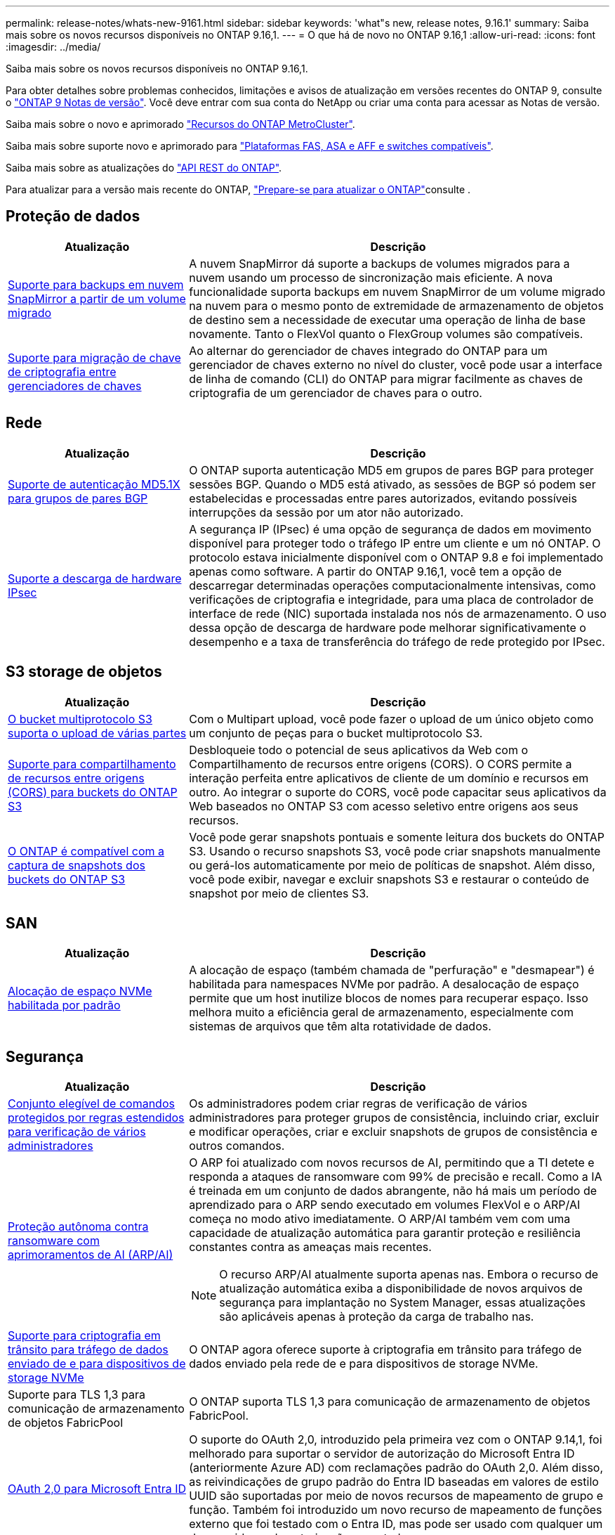 ---
permalink: release-notes/whats-new-9161.html 
sidebar: sidebar 
keywords: 'what"s new, release notes, 9.16.1' 
summary: Saiba mais sobre os novos recursos disponíveis no ONTAP 9.16,1. 
---
= O que há de novo no ONTAP 9.16,1
:allow-uri-read: 
:icons: font
:imagesdir: ../media/


[role="lead"]
Saiba mais sobre os novos recursos disponíveis no ONTAP 9.16,1.

Para obter detalhes sobre problemas conhecidos, limitações e avisos de atualização em versões recentes do ONTAP 9, consulte o https://library.netapp.com/ecm/ecm_download_file/ECMLP2492508["ONTAP 9 Notas de versão"^]. Você deve entrar com sua conta do NetApp ou criar uma conta para acessar as Notas de versão.

Saiba mais sobre o novo e aprimorado https://docs.netapp.com/us-en/ontap-metrocluster/releasenotes/mcc-new-features.html["Recursos do ONTAP MetroCluster"^].

Saiba mais sobre suporte novo e aprimorado para https://docs.netapp.com/us-en/ontap-systems/whats-new.html["Plataformas FAS, ASA e AFF e switches compatíveis"^].

Saiba mais sobre as atualizações do https://docs.netapp.com/us-en/ontap-automation/whats_new.html["API REST do ONTAP"^].

Para atualizar para a versão mais recente do ONTAP, link:../upgrade/create-upgrade-plan.html["Prepare-se para atualizar o ONTAP"]consulte .



== Proteção de dados

[cols="30%,70%"]
|===
| Atualização | Descrição 


 a| 
xref:../data-protection/cloud-backup-with-snapmirror-task.html[Suporte para backups em nuvem SnapMirror a partir de um volume migrado]
 a| 
A nuvem SnapMirror dá suporte a backups de volumes migrados para a nuvem usando um processo de sincronização mais eficiente. A nova funcionalidade suporta backups em nuvem SnapMirror de um volume migrado na nuvem para o mesmo ponto de extremidade de armazenamento de objetos de destino sem a necessidade de executar uma operação de linha de base novamente. Tanto o FlexVol quanto o FlexGroup volumes são compatíveis.



 a| 
xref:../encryption-at-rest/migrate-keys-between-key-managers.html[Suporte para migração de chave de criptografia entre gerenciadores de chaves]
 a| 
Ao alternar do gerenciador de chaves integrado do ONTAP para um gerenciador de chaves externo no nível do cluster, você pode usar a interface de linha de comando (CLI) do ONTAP para migrar facilmente as chaves de criptografia de um gerenciador de chaves para o outro.

|===


== Rede

[cols="30%,70%"]
|===
| Atualização | Descrição 


 a| 
xref:../networking/configure_virtual_ip_vip_lifs.html#set-up-border-gateway-protocol-bgp[Suporte de autenticação MD5.1X para grupos de pares BGP]
 a| 
O ONTAP suporta autenticação MD5 em grupos de pares BGP para proteger sessões BGP. Quando o MD5 está ativado, as sessões de BGP só podem ser estabelecidas e processadas entre pares autorizados, evitando possíveis interrupções da sessão por um ator não autorizado.



 a| 
xref:../networking/ipsec-prepare.html[Suporte a descarga de hardware IPsec]
 a| 
A segurança IP (IPsec) é uma opção de segurança de dados em movimento disponível para proteger todo o tráfego IP entre um cliente e um nó ONTAP. O protocolo estava inicialmente disponível com o ONTAP 9.8 e foi implementado apenas como software. A partir do ONTAP 9.16,1, você tem a opção de descarregar determinadas operações computacionalmente intensivas, como verificações de criptografia e integridade, para uma placa de controlador de interface de rede (NIC) suportada instalada nos nós de armazenamento. O uso dessa opção de descarga de hardware pode melhorar significativamente o desempenho e a taxa de transferência do tráfego de rede protegido por IPsec.

|===


== S3 storage de objetos

[cols="30%,70%"]
|===
| Atualização | Descrição 


 a| 
xref:../s3-multiprotocol/index.html[O bucket multiprotocolo S3 suporta o upload de várias partes]
 a| 
Com o Multipart upload, você pode fazer o upload de um único objeto como um conjunto de peças para o bucket multiprotocolo S3.



 a| 
xref:../s3-config/cors-integration.html[Suporte para compartilhamento de recursos entre origens (CORS) para buckets do ONTAP S3]
 a| 
Desbloqueie todo o potencial de seus aplicativos da Web com o Compartilhamento de recursos entre origens (CORS). O CORS permite a interação perfeita entre aplicativos de cliente de um domínio e recursos em outro. Ao integrar o suporte do CORS, você pode capacitar seus aplicativos da Web baseados no ONTAP S3 com acesso seletivo entre origens aos seus recursos.



 a| 
xref:../s3-snapshots/index.html[O ONTAP é compatível com a captura de snapshots dos buckets do ONTAP S3]
 a| 
Você pode gerar snapshots pontuais e somente leitura dos buckets do ONTAP S3. Usando o recurso snapshots S3, você pode criar snapshots manualmente ou gerá-los automaticamente por meio de políticas de snapshot. Além disso, você pode exibir, navegar e excluir snapshots S3 e restaurar o conteúdo de snapshot por meio de clientes S3.

|===


== SAN

[cols="30%,70%"]
|===
| Atualização | Descrição 


 a| 
xref:../san-admin/enable-space-allocation.html[Alocação de espaço NVMe habilitada por padrão]
 a| 
A alocação de espaço (também chamada de "perfuração" e "desmapear") é habilitada para namespaces NVMe por padrão. A desalocação de espaço permite que um host inutilize blocos de nomes para recuperar espaço. Isso melhora muito a eficiência geral de armazenamento, especialmente com sistemas de arquivos que têm alta rotatividade de dados.

|===


== Segurança

[cols="30%,70%"]
|===
| Atualização | Descrição 


 a| 
xref:../multi-admin-verify/index.html#rule-protected-commands[Conjunto elegível de comandos protegidos por regras estendidos para verificação de vários administradores]
 a| 
Os administradores podem criar regras de verificação de vários administradores para proteger grupos de consistência, incluindo criar, excluir e modificar operações, criar e excluir snapshots de grupos de consistência e outros comandos.



 a| 
xref:../anti-ransomware/index.html[Proteção autônoma contra ransomware com aprimoramentos de AI (ARP/AI)]
 a| 
O ARP foi atualizado com novos recursos de AI, permitindo que a TI detete e responda a ataques de ransomware com 99% de precisão e recall. Como a IA é treinada em um conjunto de dados abrangente, não há mais um período de aprendizado para o ARP sendo executado em volumes FlexVol e o ARP/AI começa no modo ativo imediatamente. O ARP/AI também vem com uma capacidade de atualização automática para garantir proteção e resiliência constantes contra as ameaças mais recentes.


NOTE: O recurso ARP/AI atualmente suporta apenas nas. Embora o recurso de atualização automática exiba a disponibilidade de novos arquivos de segurança para implantação no System Manager, essas atualizações são aplicáveis apenas à proteção da carga de trabalho nas.



 a| 
xref:../nvme/set-up-tls-secure-channel-nvme-task.html[Suporte para criptografia em trânsito para tráfego de dados enviado de e para dispositivos de storage NVMe]
 a| 
O ONTAP agora oferece suporte à criptografia em trânsito para tráfego de dados enviado pela rede de e para dispositivos de storage NVMe.



 a| 
Suporte para TLS 1,3 para comunicação de armazenamento de objetos FabricPool
 a| 
O ONTAP suporta TLS 1,3 para comunicação de armazenamento de objetos FabricPool.



 a| 
xref:../authentication/overview-oauth2.html[OAuth 2,0 para Microsoft Entra ID]
 a| 
O suporte do OAuth 2,0, introduzido pela primeira vez com o ONTAP 9.14,1, foi melhorado para suportar o servidor de autorização do Microsoft Entra ID (anteriormente Azure AD) com reclamações padrão do OAuth 2,0. Além disso, as reivindicações de grupo padrão do Entra ID baseadas em valores de estilo UUID são suportadas por meio de novos recursos de mapeamento de grupo e função. Também foi introduzido um novo recurso de mapeamento de funções externo que foi testado com o Entra ID, mas pode ser usado com qualquer um dos servidores de autorização suportados.

|===


== Eficiência de storage

[cols="30%,70%"]
|===
| Atualização | Descrição 


 a| 
xref:../volumes/qtrees-partition-your-volumes-concept.html[Monitoramento estendido de desempenho de qtree para incluir métricas de latência e estatísticas históricas]
 a| 
As versões anteriores do ONTAP fornecem métricas robustas em tempo real para o uso de qtree, como operações de e/S por segundo e taxa de transferência em várias categorias, incluindo leituras e gravações. A partir do ONTAP 9.16,1, você também pode acessar estatísticas de latência em tempo real, bem como visualizar dados históricos arquivados. Essas novas funcionalidades fornecem aos administradores de storage DE TI mais insights sobre a performance do sistema e permitem a análise de tendências por períodos mais longos. Isso permite que você tome decisões mais informadas e baseadas em dados relacionadas à operação e Planejamento de seu datacenter e recursos de armazenamento em nuvem.

|===


== Melhorias no gerenciamento de recursos de storage

[cols="30%,70%"]
|===
| Atualização | Descrição 


 a| 
xref:../flexgroup/enable-adv-capacity-flexgroup-task.html[Suporte para distribuição de capacidade avançada FlexGroup]
 a| 
Quando habilitado, o balanceamento avançado de capacidade distribui dados entre os volumes membros do FlexGroup quando arquivos muito grandes crescem e consomem espaço em um volume de membro.



 a| 
xref:../svm-migrate/index.html[Suporte de mobilidade de dados SVM para migração de configurações do MetroCluster]
 a| 
O ONTAP agora é compatível com a migração de um par de HA que não é MetroCluster para uma configuração MetroCluster ou de uma configuração MetroCluster para um par de HA que não é MetroCluster. Não é possível migrar um SVM de uma configuração do MetroCluster para outra configuração do MetroCluster

|===


== System Manager

[cols="30%,70%"]
|===
| Atualização | Descrição 


 a| 
xref:../authentication-access-control/webauthn-mfa-overview.html[Suporte para autenticação multifator WebAuthn resistente a phishing no System Manager]
 a| 
O ONTAP 9.16,1 oferece suporte a logins de MFA WebAuthn, permitindo que você use chaves de segurança de hardware como um segundo método de autenticação ao fazer login no Gerenciador de sistema.



 a| 
Suporte para implantações de FSX com conexão aérea
 a| 
Se suas implantações do Amazon FSX for NetApp ONTAP detetarem que você está em uma região sem problemas, ir para a página de login traz para o Gerenciador de sistema, permitindo que você gerencie o FSX for ONTAP com o Gerenciador de sistema.

|===